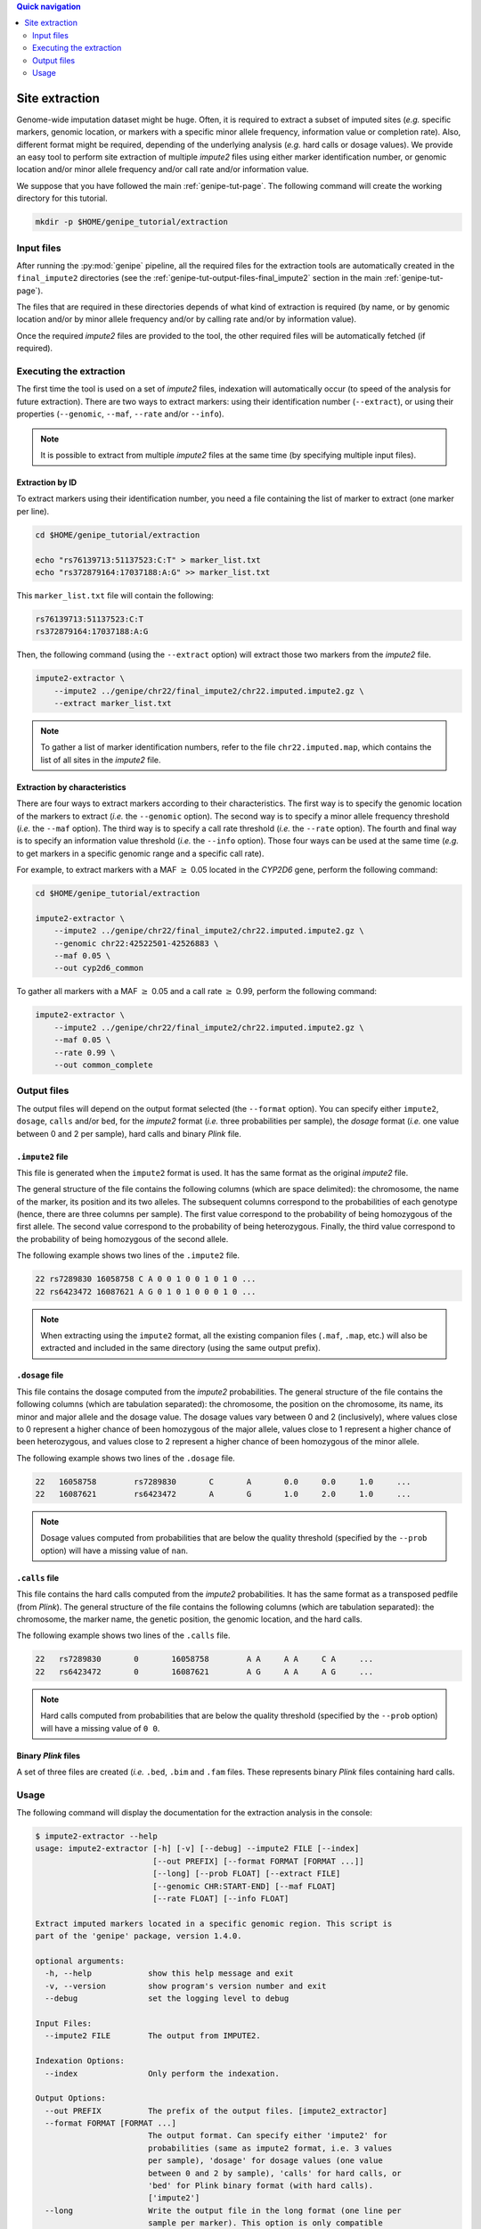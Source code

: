
.. contents:: Quick navigation
   :depth: 2


Site extraction
================

Genome-wide imputation dataset might be huge. Often, it is required to extract
a subset of imputed sites (*e.g.* specific markers, genomic location, or
markers with a specific minor allele frequency, information value or completion
rate). Also, different format might be required, depending of the underlying
analysis (*e.g.* hard calls or dosage values). We provide an easy tool to
perform site extraction of multiple *impute2* files using either marker
identification number, or genomic location and/or minor allele frequency and/or
call rate and/or information value.

We suppose that you have followed the main :ref:`genipe-tut-page`. The
following command will create the working directory for this tutorial.

.. code-block:: bash

   mkdir -p $HOME/genipe_tutorial/extraction


.. _extract-tut-input-files:

Input files
------------

After running the :py:mod:`genipe` pipeline, all the required files for the
extraction tools are automatically created in the ``final_impute2`` directories
(see the :ref:`genipe-tut-output-files-final_impute2` section in the main
:ref:`genipe-tut-page`).

The files that are required in these directories depends of what kind of
extraction is required (by name, or by genomic location and/or by minor allele
frequency and/or by calling rate and/or by information value).

Once the required *impute2* files are provided to the tool, the other required
files will be automatically fetched (if required).


.. _extract-tut-execute:

Executing the extraction
-------------------------

The first time the tool is used on a set of *impute2* files, indexation will
automatically occur (to speed of the analysis for future extraction). There are
two ways to extract markers: using their identification number (``--extract``),
or using their properties (``--genomic``, ``--maf``, ``--rate`` and/or
``--info``).

.. note::

   It is possible to extract from multiple *impute2* files at the same time (by
   specifying multiple input files).


Extraction by ID
^^^^^^^^^^^^^^^^^

To extract markers using their identification number, you need a file
containing the list of marker to extract (one marker per line).

.. code-block:: bash

   cd $HOME/genipe_tutorial/extraction

   echo "rs76139713:51137523:C:T" > marker_list.txt
   echo "rs372879164:17037188:A:G" >> marker_list.txt

This ``marker_list.txt`` file will contain the following:

.. code-block:: text

   rs76139713:51137523:C:T
   rs372879164:17037188:A:G

Then, the following command (using the ``--extract`` option) will extract those
two markers from the *impute2* file.

.. code-block:: bash

   impute2-extractor \
       --impute2 ../genipe/chr22/final_impute2/chr22.imputed.impute2.gz \
       --extract marker_list.txt

.. note::

   To gather a list of marker identification numbers, refer to the file
   ``chr22.imputed.map``, which contains the list of all sites in the *impute2*
   file.


Extraction by characteristics
^^^^^^^^^^^^^^^^^^^^^^^^^^^^^^

There are four ways to extract markers according to their characteristics. The
first way is to specify the genomic location of the markers to extract (*i.e.*
the ``--genomic`` option). The second way is to specify a minor allele
frequency threshold (*i.e.* the ``--maf`` option). The third way is to specify
a call rate threshold (*i.e.* the ``--rate`` option). The fourth and final way
is to specify an information value threshold (*i.e.* the ``--info`` option).
Those four ways can be used at the same time (*e.g.* to get markers in a
specific genomic range and a specific call rate).

For example, to extract markers with a MAF :math:`\geq` 0.05 located in the
*CYP2D6* gene, perform the following command:

.. code-block:: bash

   cd $HOME/genipe_tutorial/extraction

   impute2-extractor \
       --impute2 ../genipe/chr22/final_impute2/chr22.imputed.impute2.gz \
       --genomic chr22:42522501-42526883 \
       --maf 0.05 \
       --out cyp2d6_common

To gather all markers with a MAF :math:`\geq` 0.05 and a call rate :math:`\geq`
0.99, perform the following command:

.. code-block:: bash

   impute2-extractor \
       --impute2 ../genipe/chr22/final_impute2/chr22.imputed.impute2.gz \
       --maf 0.05 \
       --rate 0.99 \
       --out common_complete


.. _extract-tut-output-files:

Output files
-------------

The output files will depend on the output format selected (the ``--format``
option). You can specify either ``impute2``, ``dosage``, ``calls`` and/or
``bed``, for the *impute2* format (*i.e.* three probabilities per sample), the
*dosage* format (*i.e.* one value between 0 and 2 per sample), hard calls and
binary *Plink* file.

``.impute2`` file
^^^^^^^^^^^^^^^^^^

This file is generated when the ``impute2`` format is used. It has the same
format as the original *impute2* file.

The general structure of the file contains the following columns (which are
space delimited): the chromosome, the name of the marker, its position and its
two alleles. The subsequent columns correspond to the probabilities of each
genotype (hence, there are three columns per sample). The first value
correspond to the probability of being homozygous of the first allele. The
second value correspond to the probability of being heterozygous. Finally, the
third value correspond to the probability of being homozygous of the second
allele.

The following example shows two lines of the ``.impute2`` file.

.. code-block:: text

   22 rs7289830 16058758 C A 0 0 1 0 0 1 0 1 0 ...
   22 rs6423472 16087621 A G 0 1 0 1 0 0 0 1 0 ...

.. note::

   When extracting using the ``impute2`` format, all the existing companion
   files (``.maf``, ``.map``, etc.) will also be extracted and included in the
   same directory (using the same output prefix).


``.dosage`` file
^^^^^^^^^^^^^^^^^

This file contains the dosage computed from the *impute2* probabilities. The
general structure of the file contains the following columns (which are
tabulation separated): the chromosome, the position on the chromosome, its
name, its minor and major allele and the dosage value. The dosage values vary
between 0 and 2 (inclusively), where values close to 0 represent a higher
chance of been homozygous of the major allele, values close to 1 represent a
higher chance of been heterozygous, and values close to 2 represent a higher
chance of been homozygous of the minor allele.

The following example shows two lines of the ``.dosage`` file.

.. code-block:: text

   22	16058758	rs7289830	C	A	0.0	0.0	1.0	...
   22	16087621	rs6423472	A	G	1.0	2.0	1.0	...

.. note::

   Dosage values computed from probabilities that are below the quality
   threshold (specified by the ``--prob`` option) will have a missing value of
   ``nan``.


``.calls`` file
^^^^^^^^^^^^^^^^

This file contains the hard calls computed from the *impute2* probabilities. It
has the same format as a transposed pedfile (from *Plink*). The general
structure of the file contains the following columns (which are tabulation
separated): the chromosome, the marker name, the genetic position, the genomic
location, and the hard calls.

The following example shows two lines of the ``.calls`` file.

.. code-block:: text

   22	rs7289830	0	16058758	A A	A A	C A	...
   22	rs6423472	0	16087621	A G	A A	A G	...

.. note::

   Hard calls computed from probabilities that are below the quality threshold
   (specified by the ``--prob`` option) will have a missing value of ``0 0``.


Binary *Plink* files
^^^^^^^^^^^^^^^^^^^^^

A set of three files are created (*i.e.* ``.bed``, ``.bim`` and ``.fam`` files.
These represents binary *Plink* files containing hard calls.


.. _extract-tut-usage:

Usage
------

The following command will display the documentation for the extraction
analysis in the console:

.. code-block:: console

   $ impute2-extractor --help
   usage: impute2-extractor [-h] [-v] [--debug] --impute2 FILE [--index]
                            [--out PREFIX] [--format FORMAT [FORMAT ...]]
                            [--long] [--prob FLOAT] [--extract FILE]
                            [--genomic CHR:START-END] [--maf FLOAT]
                            [--rate FLOAT] [--info FLOAT]

   Extract imputed markers located in a specific genomic region. This script is
   part of the 'genipe' package, version 1.4.0.

   optional arguments:
     -h, --help            show this help message and exit
     -v, --version         show program's version number and exit
     --debug               set the logging level to debug

   Input Files:
     --impute2 FILE        The output from IMPUTE2.

   Indexation Options:
     --index               Only perform the indexation.

   Output Options:
     --out PREFIX          The prefix of the output files. [impute2_extractor]
     --format FORMAT [FORMAT ...]
                           The output format. Can specify either 'impute2' for
                           probabilities (same as impute2 format, i.e. 3 values
                           per sample), 'dosage' for dosage values (one value
                           between 0 and 2 by sample), 'calls' for hard calls, or
                           'bed' for Plink binary format (with hard calls).
                           ['impute2']
     --long                Write the output file in the long format (one line per
                           sample per marker). This option is only compatible
                           with the 'calls' and 'dosage' format (option '--
                           format').
     --prob FLOAT          The probability threshold used when creating a file in
                           the dosage or call format. [0.9]

   Extraction Options:
     --extract FILE        File containing marker names to extract.
     --genomic CHR:START-END
                           The range to extract (e.g. 22 1000000 1500000). Can be
                           use in combination with '--rate', '--maf' and '--
                           info'.
     --maf FLOAT           Extract markers with a minor allele frequency equal or
                           higher than the specified threshold. Can be use in
                           combination with '--rate', '--info' and '--genomic'.
     --rate FLOAT          Extract markers with a completion rate equal or higher
                           to the specified threshold. Can be use in combination
                           with '--maf', '--info' and '--genomic'.
     --info FLOAT          Extract markers with an information equal or higher to
                           the specified threshold. Can be use in combination
                           with '--maf', '--rate' and '--genomic'.


.. note::

   When using the ``--index`` option, only the indexation (of files without an
   index) will be performed.

